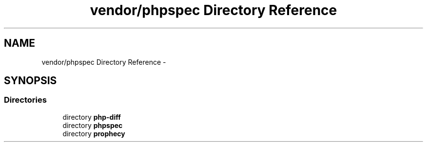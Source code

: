 .TH "vendor/phpspec Directory Reference" 3 "Tue Apr 14 2015" "Version 1.0" "VirtualSCADA" \" -*- nroff -*-
.ad l
.nh
.SH NAME
vendor/phpspec Directory Reference \- 
.SH SYNOPSIS
.br
.PP
.SS "Directories"

.in +1c
.ti -1c
.RI "directory \fBphp-diff\fP"
.br
.ti -1c
.RI "directory \fBphpspec\fP"
.br
.ti -1c
.RI "directory \fBprophecy\fP"
.br
.in -1c
